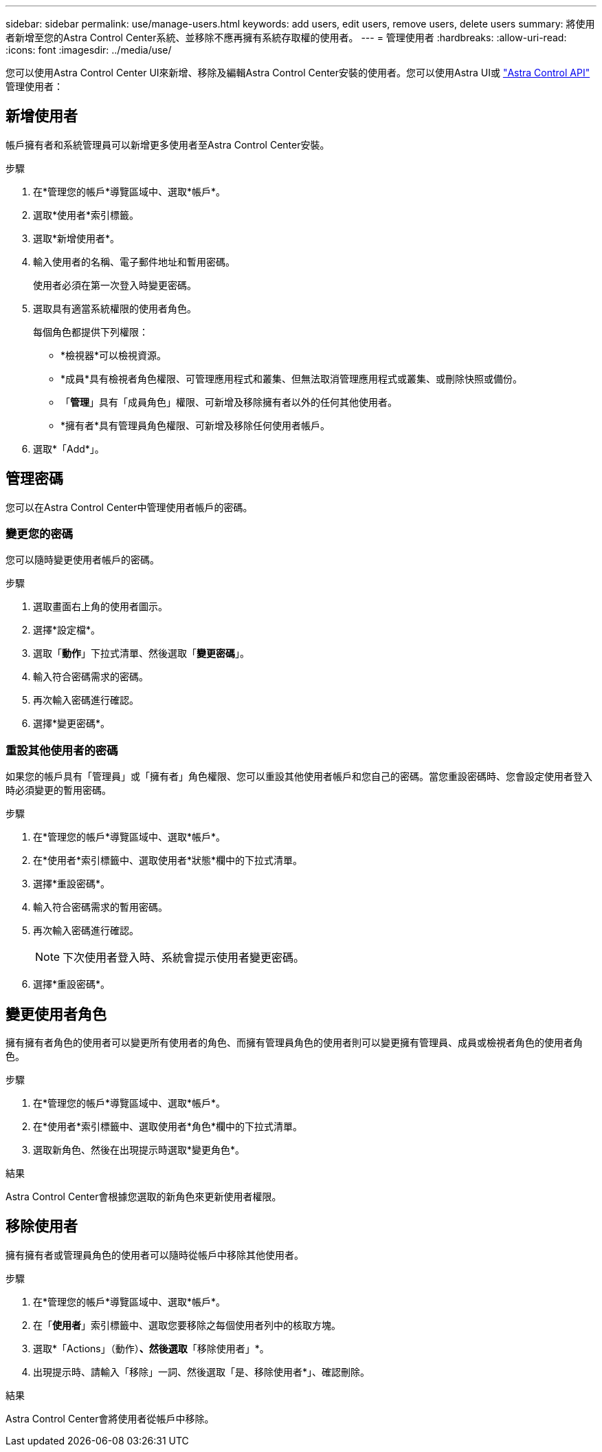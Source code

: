 ---
sidebar: sidebar 
permalink: use/manage-users.html 
keywords: add users, edit users, remove users, delete users 
summary: 將使用者新增至您的Astra Control Center系統、並移除不應再擁有系統存取權的使用者。 
---
= 管理使用者
:hardbreaks:
:allow-uri-read: 
:icons: font
:imagesdir: ../media/use/


您可以使用Astra Control Center UI來新增、移除及編輯Astra Control Center安裝的使用者。您可以使用Astra UI或 https://docs.netapp.com/us-en/astra-automation/index.html["Astra Control API"^] 管理使用者：



== 新增使用者

帳戶擁有者和系統管理員可以新增更多使用者至Astra Control Center安裝。

.步驟
. 在*管理您的帳戶*導覽區域中、選取*帳戶*。
. 選取*使用者*索引標籤。
. 選取*新增使用者*。
. 輸入使用者的名稱、電子郵件地址和暫用密碼。
+
使用者必須在第一次登入時變更密碼。

. 選取具有適當系統權限的使用者角色。
+
每個角色都提供下列權限：

+
** *檢視器*可以檢視資源。
** *成員*具有檢視者角色權限、可管理應用程式和叢集、但無法取消管理應用程式或叢集、或刪除快照或備份。
** 「*管理*」具有「成員角色」權限、可新增及移除擁有者以外的任何其他使用者。
** *擁有者*具有管理員角色權限、可新增及移除任何使用者帳戶。


. 選取*「Add*」。




== 管理密碼

您可以在Astra Control Center中管理使用者帳戶的密碼。



=== 變更您的密碼

您可以隨時變更使用者帳戶的密碼。

.步驟
. 選取畫面右上角的使用者圖示。
. 選擇*設定檔*。
. 選取「*動作*」下拉式清單、然後選取「*變更密碼*」。
. 輸入符合密碼需求的密碼。
. 再次輸入密碼進行確認。
. 選擇*變更密碼*。




=== 重設其他使用者的密碼

如果您的帳戶具有「管理員」或「擁有者」角色權限、您可以重設其他使用者帳戶和您自己的密碼。當您重設密碼時、您會設定使用者登入時必須變更的暫用密碼。

.步驟
. 在*管理您的帳戶*導覽區域中、選取*帳戶*。
. 在*使用者*索引標籤中、選取使用者*狀態*欄中的下拉式清單。
. 選擇*重設密碼*。
. 輸入符合密碼需求的暫用密碼。
. 再次輸入密碼進行確認。
+

NOTE: 下次使用者登入時、系統會提示使用者變更密碼。

. 選擇*重設密碼*。




== 變更使用者角色

擁有擁有者角色的使用者可以變更所有使用者的角色、而擁有管理員角色的使用者則可以變更擁有管理員、成員或檢視者角色的使用者角色。

.步驟
. 在*管理您的帳戶*導覽區域中、選取*帳戶*。
. 在*使用者*索引標籤中、選取使用者*角色*欄中的下拉式清單。
. 選取新角色、然後在出現提示時選取*變更角色*。


.結果
Astra Control Center會根據您選取的新角色來更新使用者權限。



== 移除使用者

擁有擁有者或管理員角色的使用者可以隨時從帳戶中移除其他使用者。

.步驟
. 在*管理您的帳戶*導覽區域中、選取*帳戶*。
. 在「*使用者*」索引標籤中、選取您要移除之每個使用者列中的核取方塊。
. 選取*「Actions」（動作）*、然後選取*「移除使用者」*。
. 出現提示時、請輸入「移除」一詞、然後選取「是、移除使用者*」、確認刪除。


.結果
Astra Control Center會將使用者從帳戶中移除。
